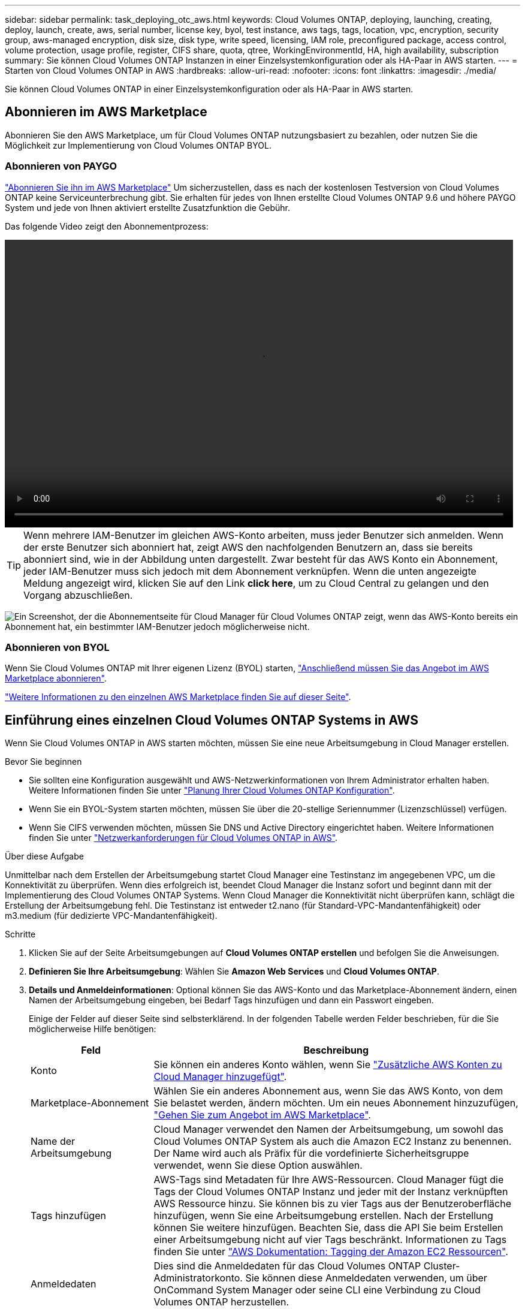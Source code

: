 ---
sidebar: sidebar 
permalink: task_deploying_otc_aws.html 
keywords: Cloud Volumes ONTAP, deploying, launching, creating, deploy, launch, create, aws, serial number, license key, byol, test instance, aws tags, tags, location, vpc, encryption, security group, aws-managed encryption, disk size, disk type, write speed, licensing, IAM role, preconfigured package, access control, volume protection, usage profile, register, CIFS share, quota, qtree, WorkingEnvironmentId, HA, high availability, subscription 
summary: Sie können Cloud Volumes ONTAP Instanzen in einer Einzelsystemkonfiguration oder als HA-Paar in AWS starten. 
---
= Starten von Cloud Volumes ONTAP in AWS
:hardbreaks:
:allow-uri-read: 
:nofooter: 
:icons: font
:linkattrs: 
:imagesdir: ./media/


[role="lead"]
Sie können Cloud Volumes ONTAP in einer Einzelsystemkonfiguration oder als HA-Paar in AWS starten.



== Abonnieren im AWS Marketplace

Abonnieren Sie den AWS Marketplace, um für Cloud Volumes ONTAP nutzungsbasiert zu bezahlen, oder nutzen Sie die Möglichkeit zur Implementierung von Cloud Volumes ONTAP BYOL.



=== Abonnieren von PAYGO

https://aws.amazon.com/marketplace/pp/B07QX2QLXX["Abonnieren Sie ihn im AWS Marketplace"^] Um sicherzustellen, dass es nach der kostenlosen Testversion von Cloud Volumes ONTAP keine Serviceunterbrechung gibt. Sie erhalten für jedes von Ihnen erstellte Cloud Volumes ONTAP 9.6 und höhere PAYGO System und jede von Ihnen aktiviert erstellte Zusatzfunktion die Gebühr.

Das folgende Video zeigt den Abonnementprozess:

video::video_subscribing_aws.mp4[width=848,height=480]

TIP: Wenn mehrere IAM-Benutzer im gleichen AWS-Konto arbeiten, muss jeder Benutzer sich anmelden. Wenn der erste Benutzer sich abonniert hat, zeigt AWS den nachfolgenden Benutzern an, dass sie bereits abonniert sind, wie in der Abbildung unten dargestellt. Zwar besteht für das AWS Konto ein Abonnement, jeder IAM-Benutzer muss sich jedoch mit dem Abonnement verknüpfen. Wenn die unten angezeigte Meldung angezeigt wird, klicken Sie auf den Link *click here*, um zu Cloud Central zu gelangen und den Vorgang abzuschließen.

image:screenshot_aws_marketplace.gif["Ein Screenshot, der die Abonnementseite für Cloud Manager für Cloud Volumes ONTAP zeigt, wenn das AWS-Konto bereits ein Abonnement hat, ein bestimmter IAM-Benutzer jedoch möglicherweise nicht."]



=== Abonnieren von BYOL

Wenn Sie Cloud Volumes ONTAP mit Ihrer eigenen Lizenz (BYOL) starten, https://aws.amazon.com/marketplace/search/results?x=0&y=0&searchTerms=cloud+volumes+ontap+byol["Anschließend müssen Sie das Angebot im AWS Marketplace abonnieren"^].

link:reference_aws_marketplace.html["Weitere Informationen zu den einzelnen AWS Marketplace finden Sie auf dieser Seite"].



== Einführung eines einzelnen Cloud Volumes ONTAP Systems in AWS

Wenn Sie Cloud Volumes ONTAP in AWS starten möchten, müssen Sie eine neue Arbeitsumgebung in Cloud Manager erstellen.

.Bevor Sie beginnen
* Sie sollten eine Konfiguration ausgewählt und AWS-Netzwerkinformationen von Ihrem Administrator erhalten haben. Weitere Informationen finden Sie unter link:task_planning_your_config.html["Planung Ihrer Cloud Volumes ONTAP Konfiguration"].
* Wenn Sie ein BYOL-System starten möchten, müssen Sie über die 20-stellige Seriennummer (Lizenzschlüssel) verfügen.
* Wenn Sie CIFS verwenden möchten, müssen Sie DNS und Active Directory eingerichtet haben. Weitere Informationen finden Sie unter link:reference_networking_aws.html["Netzwerkanforderungen für Cloud Volumes ONTAP in AWS"].


.Über diese Aufgabe
Unmittelbar nach dem Erstellen der Arbeitsumgebung startet Cloud Manager eine Testinstanz im angegebenen VPC, um die Konnektivität zu überprüfen. Wenn dies erfolgreich ist, beendet Cloud Manager die Instanz sofort und beginnt dann mit der Implementierung des Cloud Volumes ONTAP Systems. Wenn Cloud Manager die Konnektivität nicht überprüfen kann, schlägt die Erstellung der Arbeitsumgebung fehl. Die Testinstanz ist entweder t2.nano (für Standard-VPC-Mandantenfähigkeit) oder m3.medium (für dedizierte VPC-Mandantenfähigkeit).

.Schritte
. Klicken Sie auf der Seite Arbeitsumgebungen auf *Cloud Volumes ONTAP erstellen* und befolgen Sie die Anweisungen.
. *Definieren Sie Ihre Arbeitsumgebung*: Wählen Sie *Amazon Web Services* und *Cloud Volumes ONTAP*.
. *Details und Anmeldeinformationen*: Optional können Sie das AWS-Konto und das Marketplace-Abonnement ändern, einen Namen der Arbeitsumgebung eingeben, bei Bedarf Tags hinzufügen und dann ein Passwort eingeben.
+
Einige der Felder auf dieser Seite sind selbsterklärend. In der folgenden Tabelle werden Felder beschrieben, für die Sie möglicherweise Hilfe benötigen:

+
[cols="25,75"]
|===
| Feld | Beschreibung 


| Konto | Sie können ein anderes Konto wählen, wenn Sie link:task_adding_aws_accounts.html["Zusätzliche AWS Konten zu Cloud Manager hinzugefügt"]. 


| Marketplace-Abonnement | Wählen Sie ein anderes Abonnement aus, wenn Sie das AWS Konto, von dem Sie belastet werden, ändern möchten. Um ein neues Abonnement hinzuzufügen, https://aws.amazon.com/marketplace/pp/B07QX2QLXX["Gehen Sie zum Angebot im AWS Marketplace"^]. 


| Name der Arbeitsumgebung | Cloud Manager verwendet den Namen der Arbeitsumgebung, um sowohl das Cloud Volumes ONTAP System als auch die Amazon EC2 Instanz zu benennen. Der Name wird auch als Präfix für die vordefinierte Sicherheitsgruppe verwendet, wenn Sie diese Option auswählen. 


| Tags hinzufügen | AWS-Tags sind Metadaten für Ihre AWS-Ressourcen. Cloud Manager fügt die Tags der Cloud Volumes ONTAP Instanz und jeder mit der Instanz verknüpften AWS Ressource hinzu. Sie können bis zu vier Tags aus der Benutzeroberfläche hinzufügen, wenn Sie eine Arbeitsumgebung erstellen. Nach der Erstellung können Sie weitere hinzufügen. Beachten Sie, dass die API Sie beim Erstellen einer Arbeitsumgebung nicht auf vier Tags beschränkt. Informationen zu Tags finden Sie unter https://docs.aws.amazon.com/AWSEC2/latest/UserGuide/Using_Tags.html["AWS Dokumentation: Tagging der Amazon EC2 Ressourcen"^]. 


| Anmeldedaten | Dies sind die Anmeldedaten für das Cloud Volumes ONTAP Cluster-Administratorkonto. Sie können diese Anmeldedaten verwenden, um über OnCommand System Manager oder seine CLI eine Verbindung zu Cloud Volumes ONTAP herzustellen. 
|===
. *Dienste*: Lassen Sie die Dienste aktiviert oder deaktivieren Sie die einzelnen Dienste, die Sie mit diesem Cloud Volumes ONTAP-System nicht verwenden möchten.
+
** link:task_backup_to_s3.html["Weitere Informationen zu Backup in S3"].
** link:concept_cloud_compliance.html["Erfahren Sie mehr über Cloud Compliance"].


. *Ort & Konnektivität*: Geben Sie die Netzwerkinformationen ein, die Sie im AWS-Arbeitsblatt aufgezeichnet haben.
+
Das folgende Bild zeigt die ausgefüllte Seite:

+
image:screenshot_cot_vpc.gif["Screenshot: Zeigt die VPC-Seite, die für eine neue Cloud Volumes ONTAP Instanz ausgefüllt wurde."]

. *Datenverschlüsselung*: Wählen Sie keine Datenverschlüsselung oder Verschlüsselung von AWS.
+
Für die von AWS gemanagte Verschlüsselung können Sie einen anderen Customer Master Key (CMK) von Ihrem Konto oder einem anderen AWS Konto auswählen.

+

TIP: Sie können die AWS Datenverschlüsselungsmethode nicht ändern, nachdem Sie ein Cloud Volumes ONTAP System erstellt haben.

+
link:task_setting_up_kms.html["So richten Sie AWS KMS für Cloud Volumes ONTAP ein"].

+
link:concept_security.html#encryption-of-data-at-rest["Erfahren Sie mehr über unterstützte Verschlüsselungstechnologien"].

. *Lizenz- und Support-Site-Konto*: Geben Sie an, ob Sie Pay-as-you-go oder BYOL verwenden möchten, und legen Sie dann ein NetApp Support Site Konto fest.
+
Informationen zur Funktionsweise von Lizenzen finden Sie unter link:concept_licensing.html["Lizenzierung"].

+
Ein NetApp Support Site Konto ist optional für „Pay-as-you-go“-Systeme erhältlich, wird aber für BYOL-Systeme benötigt. link:task_adding_nss_accounts.html["Erfahren Sie, wie Sie Konten der NetApp Support Site hinzufügen"].

. *Vorkonfigurierte Pakete*: Wählen Sie eines der Pakete aus, um schnell Cloud Volumes ONTAP zu starten, oder klicken Sie auf *eigene Konfiguration erstellen*.
+
Wenn Sie eines der Pakete auswählen, müssen Sie nur ein Volume angeben und dann die Konfiguration prüfen und genehmigen.

. *IAM-Rolle*: Sie sollten die Standardoption beibehalten, damit Cloud Manager die Rolle für Sie erstellen kann.
+
Wenn Sie Ihre eigene Richtlinie verwenden möchten, muss diese erfüllen http://mysupport.netapp.com/cloudontap/support/iampolicies["Richtlinienanforderungen für Cloud Volumes ONTAP-Nodes"^].

. *Lizenzierung*: Ändern Sie die Cloud Volumes ONTAP-Version nach Bedarf, wählen Sie eine Lizenz, einen Instanztyp und die Instanzenfähigkeit aus.
+
Wenn sich Ihre Anforderungen nach dem Starten der Instanz ändern, können Sie die Lizenz oder den Instanztyp später ändern.

+

NOTE: Wenn für die ausgewählte Version ein neuer Release Candidate, General Availability oder Patch Release verfügbar ist, aktualisiert Cloud Manager das System beim Erstellen der Arbeitsumgebung auf diese Version. Das Update erfolgt beispielsweise, wenn Sie Cloud Volumes ONTAP 9.4 RC1 auswählen und 9.4 GA verfügbar ist. Das Update findet nicht von einer Version auf eine andere statt, z. B. von 9.3 auf 9.4.

. *Zugrunde liegende Speicherressourcen*: Wählen Sie die Einstellungen für das anfängliche Aggregat: Einen Datenträgertyp, eine Größe für jede Platte, und ob S3 Tiering aktiviert werden soll.
+
Der Festplattentyp ist für das anfängliche Volume. Sie können einen anderen Festplattentyp für nachfolgende Volumes auswählen.

+
Die Festplattengröße gilt für alle Festplatten im ursprünglichen Aggregat und für alle zusätzlichen Aggregate, die Cloud Manager erstellt, wenn Sie die einfache Bereitstellungsoption verwenden. Mithilfe der erweiterten Zuweisungsoption können Sie Aggregate erstellen, die eine andere Festplattengröße verwenden.

+
Hilfe bei der Auswahl von Festplattentyp und -Größe finden Sie unter link:task_planning_your_config.html#sizing-your-system-in-aws["Dimensionierung Ihres Systems in AWS"].

. *Schreibgeschwindigkeit & WURM*: Wählen Sie *Normal* oder *hohe* Schreibgeschwindigkeit, und aktivieren Sie auf Wunsch den Schreib-Speicher, den WORM-Speicher.
+
link:task_planning_your_config.html#choosing-a-write-speed["Erfahren Sie mehr über Schreibgeschwindigkeit"].

+
link:concept_worm.html["Erfahren Sie mehr über WORM Storage"].

. *Create Volume*: Geben Sie Details für den neuen Datenträger ein oder klicken Sie auf *Skip*.
+
Sie können diesen Schritt überspringen, wenn Sie ein Volume für iSCSI erstellen möchten. Cloud Manager richtet Volumes nur für NFS und CIFS ein.

+
Einige der Felder auf dieser Seite sind selbsterklärend. In der folgenden Tabelle werden Felder beschrieben, für die Sie möglicherweise Hilfe benötigen:

+
[cols="25,75"]
|===
| Feld | Beschreibung 


| Größe | Die maximale Größe, die Sie eingeben können, hängt weitgehend davon ab, ob Sie Thin Provisioning aktivieren, wodurch Sie ein Volume erstellen können, das größer ist als der derzeit verfügbare physische Storage. 


| Zugriffskontrolle (nur für NFS) | Eine Exportrichtlinie definiert die Clients im Subnetz, die auf das Volume zugreifen können. Standardmäßig gibt Cloud Manager einen Wert ein, der Zugriff auf alle Instanzen im Subnetz ermöglicht. 


| Berechtigungen und Benutzer/Gruppen (nur für CIFS) | Mit diesen Feldern können Sie die Zugriffsebene auf eine Freigabe für Benutzer und Gruppen steuern (auch Zugriffssteuerungslisten oder ACLs genannt). Sie können lokale oder domänenbasierte Windows-Benutzer oder -Gruppen oder UNIX-Benutzer oder -Gruppen angeben. Wenn Sie einen Domain-Windows-Benutzernamen angeben, müssen Sie die Domäne des Benutzers mit dem Format Domain\Benutzername einschließen. 


| Snapshot-Richtlinie | Eine Snapshot Kopierrichtlinie gibt die Häufigkeit und Anzahl der automatisch erstellten NetApp Snapshot Kopien an. Bei einer NetApp Snapshot Kopie handelt es sich um ein zeitpunktgenaues Filesystem Image, das keine Performance-Einbußen aufweist und minimalen Storage erfordert. Sie können die Standardrichtlinie oder keine auswählen. Sie können keine für transiente Daten auswählen, z. B. tempdb für Microsoft SQL Server. 
|===
+
Die folgende Abbildung zeigt die für das CIFS-Protokoll ausgefüllte Volume-Seite:

+
image:screenshot_cot_vol.gif["Screenshot: Zeigt die Seite Volume, die für eine Cloud Volumes ONTAP Instanz ausgefüllt wurde."]

. *CIFS Setup*: Wenn Sie das CIFS-Protokoll wählen, richten Sie einen CIFS-Server ein.
+
[cols="25,75"]
|===
| Feld | Beschreibung 


| Primäre und sekundäre DNS-IP-Adresse | Die IP-Adressen der DNS-Server, die die Namensauflösung für den CIFS-Server bereitstellen. Die aufgeführten DNS-Server müssen die Servicestandortdatensätze (SRV) enthalten, die zum Auffinden der Active Directory LDAP-Server und Domänencontroller für die Domain, der der CIFS-Server beitreten wird, erforderlich sind. 


| Active Directory-Domäne, der Sie beitreten möchten | Der FQDN der Active Directory (AD)-Domain, der der CIFS-Server beitreten soll. 


| Anmeldeinformationen, die zur Aufnahme in die Domäne autorisiert sind | Der Name und das Kennwort eines Windows-Kontos mit ausreichenden Berechtigungen zum Hinzufügen von Computern zur angegebenen Organisationseinheit (OU) innerhalb der AD-Domäne. 


| CIFS-Server-BIOS-Name | Ein CIFS-Servername, der in der AD-Domain eindeutig ist. 


| Organisationseinheit | Die Organisationseinheit innerhalb der AD-Domain, die dem CIFS-Server zugeordnet werden soll. Der Standardwert lautet CN=Computers. Wenn Sie von AWS verwaltete Microsoft AD als AD-Server für Cloud Volumes ONTAP konfigurieren, sollten Sie in diesem Feld *OU=Computers,OU=corp* eingeben. 


| DNS-Domäne | Die DNS-Domain für die Cloud Volumes ONTAP Storage Virtual Machine (SVM). In den meisten Fällen entspricht die Domäne der AD-Domäne. 


| NTP-Server | Wählen Sie *Active Directory-Domäne verwenden* aus, um einen NTP-Server mit Active Directory-DNS zu konfigurieren. Wenn Sie einen NTP-Server mit einer anderen Adresse konfigurieren müssen, sollten Sie die API verwenden. Siehe link:api.html["Cloud Manager API-Entwicklerleitfaden"^] Entsprechende Details. 
|===
. *Nutzungsprofil, Festplattentyp und Tiering-Richtlinie*: Wählen Sie, ob Sie Funktionen zur Storage-Effizienz aktivieren und bei Bedarf die S3-Tiering-Richtlinie bearbeiten möchten.
+
Weitere Informationen finden Sie unter link:task_planning_your_config.html#choosing-a-volume-usage-profile["Allgemeines zu Volume-Nutzungsprofilen"] Und link:concept_data_tiering.html["Data Tiering - Übersicht"].

. *Überprüfen & Genehmigen*: Überprüfen und bestätigen Sie Ihre Auswahl.
+
.. Überprüfen Sie die Details zur Konfiguration.
.. Klicken Sie auf *Weitere Informationen*, um Details zum Support und den von Cloud Manager erworbenen AWS Ressourcen anzuzeigen.
.. Aktivieren Sie die Kontrollkästchen *Ich verstehe...*.
.. Klicken Sie Auf *Go*.




.Ergebnis
Cloud Manager startet die Cloud Volumes ONTAP Instanz. Sie können den Fortschritt in der Timeline verfolgen.

Wenn beim Starten der Cloud Volumes ONTAP Instanz Probleme auftreten, lesen Sie die Fehlermeldung. Sie können auch die Arbeitsumgebung auswählen und auf Umgebung neu erstellen klicken.

Weitere Hilfe finden Sie unter https://mysupport.netapp.com/cloudontap["NetApp Cloud Volumes ONTAP Support"^].

.Nachdem Sie fertig sind
* Wenn Sie eine CIFS-Freigabe bereitgestellt haben, erteilen Sie Benutzern oder Gruppen Berechtigungen für die Dateien und Ordner, und überprüfen Sie, ob diese Benutzer auf die Freigabe zugreifen und eine Datei erstellen können.
* Wenn Sie Kontingente auf Volumes anwenden möchten, verwenden Sie System Manager oder die CLI.
+
Mithilfe von Quotas können Sie den Speicherplatz und die Anzahl der von einem Benutzer, einer Gruppe oder qtree verwendeten Dateien einschränken oder nachverfolgen.





== Starten eines Cloud Volumes ONTAP HA-Paars in AWS

Wenn Sie ein Cloud Volumes ONTAP HA-Paar in AWS starten möchten, müssen Sie eine HA-Arbeitsumgebung in Cloud Manager erstellen.

.Bevor Sie beginnen
* Sie sollten eine Konfiguration ausgewählt und AWS-Netzwerkinformationen von Ihrem Administrator erhalten haben. Weitere Informationen finden Sie unter link:task_planning_your_config.html["Planung Ihrer Cloud Volumes ONTAP Konfiguration"].
* Wenn Sie BYOL-Lizenzen erworben haben, müssen Sie für jeden Node eine 20-stellige Seriennummer (Lizenzschlüssel) haben.
* Wenn Sie CIFS verwenden möchten, müssen Sie DNS und Active Directory eingerichtet haben. Weitere Informationen finden Sie unter link:reference_networking_aws.html["Netzwerkanforderungen für Cloud Volumes ONTAP in AWS"].


.Über diese Aufgabe
Unmittelbar nach dem Erstellen der Arbeitsumgebung startet Cloud Manager eine Testinstanz im angegebenen VPC, um die Konnektivität zu überprüfen. Wenn dies erfolgreich ist, beendet Cloud Manager die Instanz sofort und beginnt dann mit der Implementierung des Cloud Volumes ONTAP Systems. Wenn Cloud Manager die Konnektivität nicht überprüfen kann, schlägt die Erstellung der Arbeitsumgebung fehl. Die Testinstanz ist entweder t2.nano (für Standard-VPC-Mandantenfähigkeit) oder m3.medium (für dedizierte VPC-Mandantenfähigkeit).

.Schritte
. Klicken Sie auf der Seite Arbeitsumgebungen auf *Cloud Volumes ONTAP erstellen* und befolgen Sie die Anweisungen.
. *Definieren Sie Ihre Arbeitsumgebung*: Wählen Sie *Amazon Web Services* und *Cloud Volumes ONTAP HA*.
. *Details und Anmeldeinformationen*: Optional können Sie das AWS-Konto und das Marketplace-Abonnement ändern, einen Namen der Arbeitsumgebung eingeben, bei Bedarf Tags hinzufügen und dann ein Passwort eingeben.
+
Einige der Felder auf dieser Seite sind selbsterklärend. In der folgenden Tabelle werden Felder beschrieben, für die Sie möglicherweise Hilfe benötigen:

+
[cols="25,75"]
|===
| Feld | Beschreibung 


| Konto | Sie können ein anderes Konto wählen, wenn Sie link:task_adding_aws_accounts.html["Zusätzliche AWS Konten zu Cloud Manager hinzugefügt"]. 


| Marketplace-Abonnement | Wählen Sie ein anderes Abonnement aus, wenn Sie das AWS Konto, von dem Sie belastet werden, ändern möchten. Um ein neues Abonnement hinzuzufügen, https://aws.amazon.com/marketplace/pp/B07QX2QLXX["Gehen Sie zum Angebot im AWS Marketplace"^]. 


| Name der Arbeitsumgebung | Cloud Manager verwendet den Namen der Arbeitsumgebung, um sowohl das Cloud Volumes ONTAP System als auch die Amazon EC2 Instanz zu benennen. Der Name wird auch als Präfix für die vordefinierte Sicherheitsgruppe verwendet, wenn Sie diese Option auswählen. 


| Tags hinzufügen | AWS-Tags sind Metadaten für Ihre AWS-Ressourcen. Cloud Manager fügt die Tags der Cloud Volumes ONTAP Instanz und jeder mit der Instanz verknüpften AWS Ressource hinzu. Sie können bis zu vier Tags aus der Benutzeroberfläche hinzufügen, wenn Sie eine Arbeitsumgebung erstellen. Nach der Erstellung können Sie weitere hinzufügen. Beachten Sie, dass die API Sie beim Erstellen einer Arbeitsumgebung nicht auf vier Tags beschränkt. Informationen zu Tags finden Sie unter https://docs.aws.amazon.com/AWSEC2/latest/UserGuide/Using_Tags.html["AWS Dokumentation: Tagging der Amazon EC2 Ressourcen"^]. 


| Anmeldedaten | Dies sind die Anmeldedaten für das Cloud Volumes ONTAP Cluster-Administratorkonto. Sie können diese Anmeldedaten verwenden, um über OnCommand System Manager oder seine CLI eine Verbindung zu Cloud Volumes ONTAP herzustellen. 
|===
. *Dienste*: Lassen Sie die Dienste aktiviert oder deaktivieren Sie die einzelnen Dienste, die Sie mit diesem Cloud Volumes ONTAP-System nicht verwenden möchten.
+
** link:task_backup_to_s3.html["Weitere Informationen zu Backup in S3"].
** link:concept_cloud_compliance.html["Erfahren Sie mehr über Cloud Compliance"].


. *HA-Bereitstellungsmodelle*: Wählen Sie eine HA-Konfiguration.
+
Einen Überblick über die Implementierungsmodelle finden Sie unter link:concept_ha.html["Cloud Volumes ONTAP HA für AWS"].

. *Region & VPC*: Geben Sie die Netzwerkinformationen ein, die Sie im AWS-Arbeitsblatt aufgezeichnet haben.
+
Das folgende Bild zeigt die Seite, die für eine Konfiguration mit mehreren AZ ausgefüllt wurde:

+
image:screenshot_cot_vpc_ha.gif["Screenshot: Zeigt die für eine HA-Konfiguration ausgefüllte VPC-Seite. Für jede Instanz wird eine andere Verfügbarkeitszone ausgewählt."]

. *Konnektivität und SSH Authentifizierung*: Wählen Sie Verbindungsmethoden für das HA-Paar und den Mediator.
. *Schwebende IPs*: Wenn Sie mehrere AZS gewählt haben, geben Sie die fließenden IP-Adressen an.
+
Die IP-Adressen müssen für alle VPCs in der Region außerhalb des CIDR-Blocks liegen. Weitere Informationen finden Sie unter link:reference_networking_aws.html#aws-networking-requirements-for-cloud-volumes-ontap-ha-in-multiple-azs["AWS Netzwerkanforderungen für Cloud Volumes ONTAP HA in mehreren AZS"].

. *Routentabellen*: Wenn Sie mehrere AZS gewählt haben, wählen Sie die Routentabellen aus, die Routen zu den schwimmenden IP-Adressen enthalten sollen.
+
Wenn Sie mehr als eine Routentabelle haben, ist es sehr wichtig, die richtigen Routentabellen auszuwählen. Andernfalls haben einige Clients möglicherweise keinen Zugriff auf das Cloud Volumes ONTAP HA-Paar. Weitere Informationen zu Routingtabellen finden Sie unter http://docs.aws.amazon.com/AmazonVPC/latest/UserGuide/VPC_Route_Tables.html["AWS Documentation: Routingtabellen"^].

. *Datenverschlüsselung*: Wählen Sie keine Datenverschlüsselung oder Verschlüsselung von AWS.
+
Für die von AWS gemanagte Verschlüsselung können Sie einen anderen Customer Master Key (CMK) von Ihrem Konto oder einem anderen AWS Konto auswählen.

+

TIP: Sie können die AWS Datenverschlüsselungsmethode nicht ändern, nachdem Sie ein Cloud Volumes ONTAP System erstellt haben.

+
link:task_setting_up_kms.html["So richten Sie AWS KMS für Cloud Volumes ONTAP ein"].

+
link:concept_security.html#encryption-of-data-at-rest["Erfahren Sie mehr über unterstützte Verschlüsselungstechnologien"].

. *Lizenz- und Support-Site-Konto*: Geben Sie an, ob Sie Pay-as-you-go oder BYOL verwenden möchten, und legen Sie dann ein NetApp Support Site Konto fest.
+
Informationen zur Funktionsweise von Lizenzen finden Sie unter link:concept_licensing.html["Lizenzierung"].

+
Ein NetApp Support Site Konto ist optional für „Pay-as-you-go“-Systeme erhältlich, wird aber für BYOL-Systeme benötigt. link:task_adding_nss_accounts.html["Erfahren Sie, wie Sie Konten der NetApp Support Site hinzufügen"].

. *Vorkonfigurierte Pakete*: Wählen Sie eines der Pakete aus, um schnell ein Cloud Volumes ONTAP System zu starten, oder klicken Sie auf *eigene Konfiguration erstellen*.
+
Wenn Sie eines der Pakete auswählen, müssen Sie nur ein Volume angeben und dann die Konfiguration prüfen und genehmigen.

. *IAM-Rolle*: Sie sollten die Standardoption beibehalten, damit Cloud Manager die Rollen für Sie erstellen kann.
+
Wenn Sie Ihre eigene Richtlinie verwenden möchten, muss diese erfüllen http://mysupport.netapp.com/cloudontap/support/iampolicies["Richtlinienanforderungen für Cloud Volumes ONTAP-Nodes und den HA-Mediator"^].

. *Lizenzierung*: Ändern Sie die Cloud Volumes ONTAP-Version nach Bedarf, wählen Sie eine Lizenz, einen Instanztyp und die Instanzenfähigkeit aus.
+
Wenn sich Ihre Anforderungen nach dem Starten der Instanzen ändern, können Sie die Lizenz oder den Instanztyp später ändern.

+

NOTE: Wenn für die ausgewählte Version ein neuer Release Candidate, General Availability oder Patch Release verfügbar ist, aktualisiert Cloud Manager das System beim Erstellen der Arbeitsumgebung auf diese Version. Das Update erfolgt beispielsweise, wenn Sie Cloud Volumes ONTAP 9.4 RC1 auswählen und 9.4 GA verfügbar ist. Das Update findet nicht von einer Version auf eine andere statt, z. B. von 9.3 auf 9.4.

. *Zugrunde liegende Speicherressourcen*: Wählen Sie die Einstellungen für das anfängliche Aggregat: Einen Datenträgertyp, eine Größe für jede Platte, und ob S3 Tiering aktiviert werden soll.
+
Der Festplattentyp ist für das anfängliche Volume. Sie können einen anderen Festplattentyp für nachfolgende Volumes auswählen.

+
Die Festplattengröße gilt für alle Festplatten im ursprünglichen Aggregat und für alle zusätzlichen Aggregate, die Cloud Manager erstellt, wenn Sie die einfache Bereitstellungsoption verwenden. Mithilfe der erweiterten Zuweisungsoption können Sie Aggregate erstellen, die eine andere Festplattengröße verwenden.

+
Hilfe bei der Auswahl von Festplattentyp und -Größe finden Sie unter link:task_planning_your_config.html#sizing-your-system-in-aws["Dimensionierung Ihres Systems in AWS"].

. *WORM*: Aktivieren Sie auf Wunsch den WORM-Speicher (write once, read many).
+
link:concept_worm.html["Erfahren Sie mehr über WORM Storage"].

. *Create Volume*: Geben Sie Details für den neuen Datenträger ein oder klicken Sie auf *Skip*.
+
Sie können diesen Schritt überspringen, wenn Sie ein Volume für iSCSI erstellen möchten. Cloud Manager richtet Volumes nur für NFS und CIFS ein.

+
Einige der Felder auf dieser Seite sind selbsterklärend. In der folgenden Tabelle werden Felder beschrieben, für die Sie möglicherweise Hilfe benötigen:

+
[cols="25,75"]
|===
| Feld | Beschreibung 


| Größe | Die maximale Größe, die Sie eingeben können, hängt weitgehend davon ab, ob Sie Thin Provisioning aktivieren, wodurch Sie ein Volume erstellen können, das größer ist als der derzeit verfügbare physische Storage. 


| Zugriffskontrolle (nur für NFS) | Eine Exportrichtlinie definiert die Clients im Subnetz, die auf das Volume zugreifen können. Standardmäßig gibt Cloud Manager einen Wert ein, der Zugriff auf alle Instanzen im Subnetz ermöglicht. 


| Berechtigungen und Benutzer/Gruppen (nur für CIFS) | Mit diesen Feldern können Sie die Zugriffsebene auf eine Freigabe für Benutzer und Gruppen steuern (auch Zugriffssteuerungslisten oder ACLs genannt). Sie können lokale oder domänenbasierte Windows-Benutzer oder -Gruppen oder UNIX-Benutzer oder -Gruppen angeben. Wenn Sie einen Domain-Windows-Benutzernamen angeben, müssen Sie die Domäne des Benutzers mit dem Format Domain\Benutzername einschließen. 


| Snapshot-Richtlinie | Eine Snapshot Kopierrichtlinie gibt die Häufigkeit und Anzahl der automatisch erstellten NetApp Snapshot Kopien an. Bei einer NetApp Snapshot Kopie handelt es sich um ein zeitpunktgenaues Filesystem Image, das keine Performance-Einbußen aufweist und minimalen Storage erfordert. Sie können die Standardrichtlinie oder keine auswählen. Sie können keine für transiente Daten auswählen, z. B. tempdb für Microsoft SQL Server. 
|===
+
Die folgende Abbildung zeigt die für das CIFS-Protokoll ausgefüllte Volume-Seite:

+
image:screenshot_cot_vol.gif["Screenshot: Zeigt die Seite Volume, die für eine Cloud Volumes ONTAP Instanz ausgefüllt wurde."]

. *CIFS Setup*: Wenn Sie das CIFS-Protokoll ausgewählt haben, richten Sie einen CIFS-Server ein.
+
[cols="25,75"]
|===
| Feld | Beschreibung 


| Primäre und sekundäre DNS-IP-Adresse | Die IP-Adressen der DNS-Server, die die Namensauflösung für den CIFS-Server bereitstellen. Die aufgeführten DNS-Server müssen die Servicestandortdatensätze (SRV) enthalten, die zum Auffinden der Active Directory LDAP-Server und Domänencontroller für die Domain, der der CIFS-Server beitreten wird, erforderlich sind. 


| Active Directory-Domäne, der Sie beitreten möchten | Der FQDN der Active Directory (AD)-Domain, der der CIFS-Server beitreten soll. 


| Anmeldeinformationen, die zur Aufnahme in die Domäne autorisiert sind | Der Name und das Kennwort eines Windows-Kontos mit ausreichenden Berechtigungen zum Hinzufügen von Computern zur angegebenen Organisationseinheit (OU) innerhalb der AD-Domäne. 


| CIFS-Server-BIOS-Name | Ein CIFS-Servername, der in der AD-Domain eindeutig ist. 


| Organisationseinheit | Die Organisationseinheit innerhalb der AD-Domain, die dem CIFS-Server zugeordnet werden soll. Der Standardwert lautet CN=Computers. Wenn Sie von AWS verwaltete Microsoft AD als AD-Server für Cloud Volumes ONTAP konfigurieren, sollten Sie in diesem Feld *OU=Computers,OU=corp* eingeben. 


| DNS-Domäne | Die DNS-Domain für die Cloud Volumes ONTAP Storage Virtual Machine (SVM). In den meisten Fällen entspricht die Domäne der AD-Domäne. 


| NTP-Server | Wählen Sie *Active Directory-Domäne verwenden* aus, um einen NTP-Server mit Active Directory-DNS zu konfigurieren. Wenn Sie einen NTP-Server mit einer anderen Adresse konfigurieren müssen, sollten Sie die API verwenden. Siehe link:api.html["Cloud Manager API-Entwicklerleitfaden"^] Entsprechende Details. 
|===
. *Nutzungsprofil, Festplattentyp und Tiering-Richtlinie*: Wählen Sie, ob Sie Funktionen zur Storage-Effizienz aktivieren und bei Bedarf die S3-Tiering-Richtlinie bearbeiten möchten.
+
Weitere Informationen finden Sie unter link:task_planning_your_config.html#choosing-a-volume-usage-profile["Allgemeines zu Volume-Nutzungsprofilen"] Und link:concept_data_tiering.html["Data Tiering - Übersicht"].

. *Überprüfen & Genehmigen*: Überprüfen und bestätigen Sie Ihre Auswahl.
+
.. Überprüfen Sie die Details zur Konfiguration.
.. Klicken Sie auf *Weitere Informationen*, um Details zum Support und den von Cloud Manager erworbenen AWS Ressourcen anzuzeigen.
.. Aktivieren Sie die Kontrollkästchen *Ich verstehe...*.
.. Klicken Sie Auf *Go*.




.Ergebnis
Cloud Manager startet das Paar Cloud Volumes ONTAP HA. Sie können den Fortschritt in der Timeline verfolgen.

Wenn beim Starten des HA-Paars Probleme auftreten, überprüfen Sie die Fehlermeldung. Sie können auch die Arbeitsumgebung auswählen und auf Umgebung neu erstellen klicken.

Weitere Hilfe finden Sie unter https://mysupport.netapp.com/cloudontap["NetApp Cloud Volumes ONTAP Support"^].

.Nachdem Sie fertig sind
* Wenn Sie eine CIFS-Freigabe bereitgestellt haben, erteilen Sie Benutzern oder Gruppen Berechtigungen für die Dateien und Ordner, und überprüfen Sie, ob diese Benutzer auf die Freigabe zugreifen und eine Datei erstellen können.
* Wenn Sie Kontingente auf Volumes anwenden möchten, verwenden Sie System Manager oder die CLI.
+
Mithilfe von Quotas können Sie den Speicherplatz und die Anzahl der von einem Benutzer, einer Gruppe oder qtree verwendeten Dateien einschränken oder nachverfolgen.



